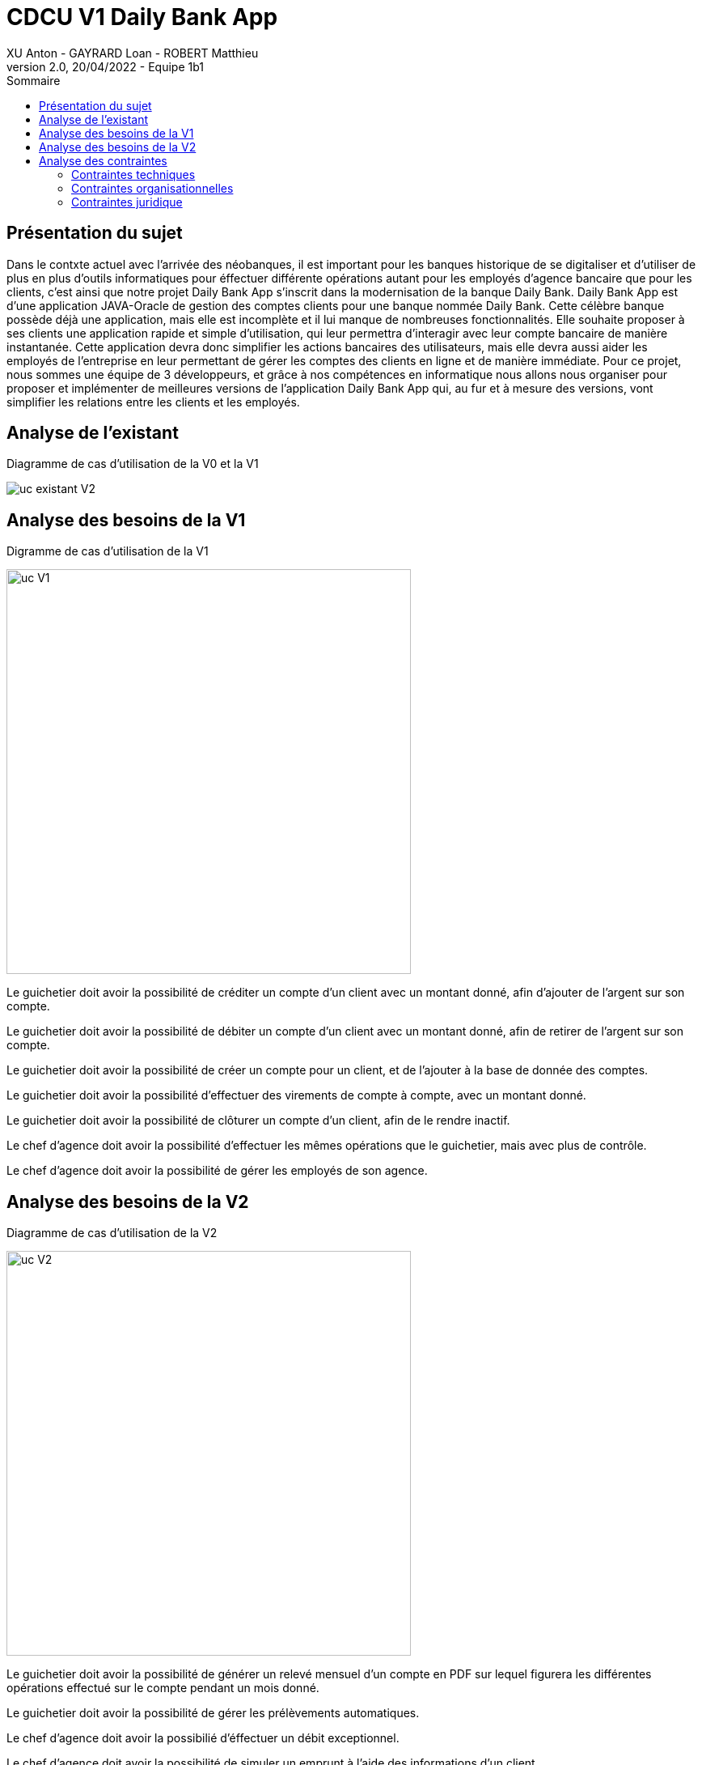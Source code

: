 = CDCU V1 Daily Bank App
XU Anton - GAYRARD Loan - ROBERT Matthieu
v2.0, 20/04/2022 - Equipe 1b1
:toc:
:toc-title: Sommaire
:nofooter:

<<<

== Présentation du sujet

Dans le contxte actuel avec l'arrivée des néobanques, il est important pour les banques historique de se digitaliser et d'utiliser de plus en plus d'outils informatiques pour éffectuer différente opérations autant pour les employés d'agence bancaire que pour les clients, c'est ainsi que notre projet Daily Bank App s'inscrit dans la modernisation de la banque Daily Bank. Daily Bank App est d’une application JAVA-Oracle de gestion des comptes clients pour une banque nommée Daily Bank. Cette célèbre banque possède déjà une application, mais elle est incomplète et il lui manque de nombreuses fonctionnalités. Elle souhaite proposer à ses clients une application rapide et simple d’utilisation, qui leur permettra d’interagir avec leur compte bancaire de manière instantanée. Cette application devra donc simplifier les actions bancaires des utilisateurs, mais elle devra aussi aider les employés de l’entreprise en leur permettant de gérer les comptes des clients en ligne et de manière immédiate. Pour ce projet, nous sommes une équipe de 3 développeurs, et grâce à nos compétences en informatique nous allons nous organiser pour proposer et implémenter de meilleures versions de l’application Daily Bank App qui, au fur et à mesure des versions, vont simplifier les relations entre les clients et les employés.

<<<

== Analyse de l'existant

Diagramme de cas d'utilisation de la V0 et la V1

image::../assets/uc_existant_v2.png[uc existant V2]



<<<

== Analyse des besoins de la V1

Digramme de cas d'utilisation de la V1

image::../assets/ucv1.png[uc V1, 500]

Le guichetier doit avoir la possibilité de créditer un compte d'un client avec un montant donné, afin d'ajouter de l'argent sur son compte.

Le guichetier doit avoir la possibilité de débiter un compte d'un client avec un montant donné, afin de retirer de l'argent sur son compte.

Le guichetier doit avoir la possibilité de créer un compte pour un client, et de l'ajouter à la base de donnée des comptes.

Le guichetier doit avoir la possibilité d'effectuer des virements de compte à compte, avec un montant donné.

Le guichetier doit avoir la possibilité de clôturer un compte d'un client, afin de le rendre inactif.

Le chef d'agence doit avoir la possibilité d'effectuer les mêmes opérations que le guichetier, mais avec plus de contrôle.

Le chef d'agence doit avoir la possibilité de gérer les employés de son agence.

== Analyse des besoins de la V2

Diagramme de cas d'utilisation de la V2

image::../assets/ucv2.png[uc V2, 500]

Le guichetier doit avoir la possibilité de générer un relevé mensuel d'un compte en PDF sur lequel figurera les différentes opérations effectué sur le compte pendant un mois donné.

Le guichetier doit avoir la possibilité de gérer les prélèvements automatiques.

Le chef d'agence doit avoir la possibilié d'éffectuer un débit exceptionnel.

Le chef d'agence doit avoir la possibilité de simuler un emprunt à l'aide des informations d'un client.

Le chef d'agence doit avoir la possibilité de simulet une assurance d'emprunt à l'aide des différentes informations d'un client.

<<<

== Analyse des contraintes

=== Contraintes techniques

Les nouvelles versions devront être programmées en Java, en couple avec le système de gestion de base de données Oracle. Ce dernier devra stocker toutes les procédures effectuées sur les comptes.

=== Contraintes organisationnelles

La V1 devra être produite durant les semaines 19 à 22, et devra être livré le 3 juin 2022, avec la participation de tous les membres du groupe.
L'organisation du développement de l'application se fera par Git, chaque fonctionnalité développée aura sa propre branche.

Finalement, nous effectuerons un merge de toutes les branches par l'intermédiaire de pull requests.

Lors de ce projet, Microsoft Project sera utilisé pour réalisation du Gantt, Asciidoc sera utilisé pour la rédaction du cahier des charges, de la documentation utilisateur et de la documentation technique.

Le suivi de l'avancé du projet, se fera à l'aide des issues sur Github.

=== Contraintes juridique